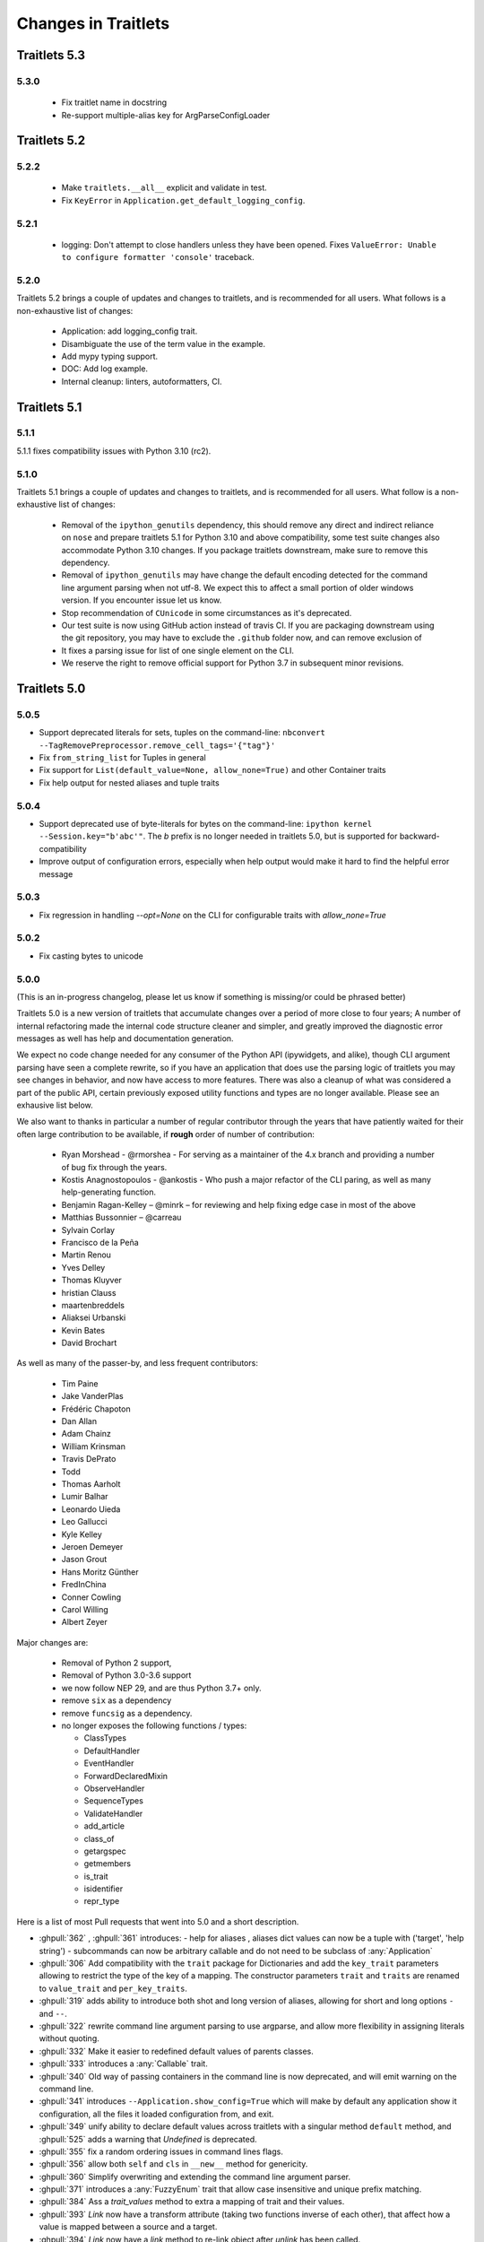 Changes in Traitlets
====================


Traitlets 5.3
-------------

5.3.0
*****

  - Fix traitlet name in docstring
  - Re-support multiple-alias key for ArgParseConfigLoader

Traitlets 5.2
-------------

5.2.2
*****

   - Make ``traitlets.__all__`` explicit and validate in test.
   - Fix ``KeyError`` in ``Application.get_default_logging_config``.

5.2.1
*****

  - logging: Don't attempt to close handlers unless they have been opened.
    Fixes ``ValueError: Unable to configure formatter 'console'`` traceback.

5.2.0
*****

Traitlets 5.2 brings a couple of updates and changes to traitlets, and is
recommended for all users. What follows is a non-exhaustive list of changes:

  - Application: add logging_config trait.
  - Disambiguate the use of the term value in the example.
  - Add mypy typing support.
  - DOC: Add log example.
  - Internal cleanup: linters, autoformatters, CI.

Traitlets 5.1
-------------

5.1.1
*****

5.1.1 fixes compatibility issues with Python 3.10 (rc2).

5.1.0
*****

Traitlets 5.1 brings a couple of updates and changes to traitlets, and is
recommended for all users. What follow is a non-exhaustive list of changes:

 - Removal of the ``ipython_genutils`` dependency, this should remove any direct
   and indirect reliance on ``nose`` and prepare traitlets 5.1 for Python 3.10
   and above compatibility, some test suite changes also accommodate Python 3.10 changes.
   If you package traitlets downstream, make sure to remove this dependency.

 - Removal of ``ipython_genutils`` may have change the default encoding detected
   for the command line argument parsing when not utf-8. We expect this to
   affect a small portion of older windows version. If you encounter issue let
   us know.

 - Stop recommendation of ``CUnicode`` in some circumstances as it's
   deprecated.

 - Our test suite is now using GitHub action instead of travis CI. If you are
   packaging downstream using the git repository, you may have to exclude the
   ``.github`` folder now, and can remove exclusion of

 - It fixes a parsing issue for list of one single element on the CLI.

 - We reserve the right to remove official support for Python 3.7 in subsequent
   minor revisions.


Traitlets 5.0
-------------

5.0.5
*****

- Support deprecated literals for sets, tuples on the command-line: ``nbconvert --TagRemovePreprocessor.remove_cell_tags='{"tag"}'``
- Fix ``from_string_list`` for Tuples in general
- Fix support for ``List(default_value=None, allow_none=True)`` and other Container traits
- Fix help output for nested aliases and tuple traits

5.0.4
*****

- Support deprecated use of byte-literals for bytes on the command-line:
  ``ipython kernel --Session.key="b'abc'"``. The `b` prefix is no longer needed
  in traitlets 5.0, but is supported for backward-compatibility
- Improve output of configuration errors, especially when help output would make it hard to find the helpful error message

5.0.3
*****

- Fix regression in handling `--opt=None` on the CLI for configurable traits
  with `allow_none=True`

5.0.2
*****

- Fix casting bytes to unicode

5.0.0
*****


(This is an in-progress changelog, please let us know if something is missing/or could be phrased better)

Traitlets 5.0 is a new version of traitlets that accumulate changes over a period of more close to four years; A number of
internal refactoring made the internal code structure cleaner and simpler, and greatly improved the diagnostic error
messages as well has help and documentation generation.

We expect no code change needed for any consumer of the Python API (ipywidgets, and alike),
though CLI argument parsing have seen a complete rewrite,
so if you have an application that does use the parsing logic of traitlets you may see changes in behavior,
and now have access to more features. There was also a cleanup of what was considered a part of the public API,
certain previously exposed utility functions and types are no longer available. Please see an exhausive list below.

.. seealso::

  :ref:`commandline` for details about command-line parsing and the changes in 5.0.

  Please `let us know <https://github.com/ipython/traitlets/issues>`__
  if you find issues with the new command-line parsing changes.

We also want to thanks in particular a number of regular contributor through the years that have patiently waited for
their often large contribution to be available, if **rough** order of number of contribution:

  - Ryan Morshead - @rmorshea - For serving as a maintainer of the 4.x branch and providing a number of bug fix through
    the years.
  - Kostis Anagnostopoulos - @ankostis - Who push a major refactor of the CLI paring, as well as many help-generating
    function.
  - Benjamin Ragan-Kelley – @minrk – for reviewing and help fixing edge case in most of the above
  - Matthias Bussonnier – @carreau
  - Sylvain Corlay
  - Francisco de la Peña
  - Martin Renou
  - Yves Delley
  - Thomas Kluyver
  - hristian Clauss
  - maartenbreddels
  - Aliaksei Urbanski
  - Kevin Bates
  - David Brochart

As well as many of the passer-by, and less frequent contributors:

  - Tim Paine
  - Jake VanderPlas
  - Frédéric Chapoton
  - Dan Allan
  - Adam Chainz
  - William Krinsman
  - Travis DePrato
  - Todd
  - Thomas Aarholt
  - Lumir Balhar
  - Leonardo Uieda
  - Leo Gallucci
  - Kyle Kelley
  - Jeroen Demeyer
  - Jason Grout
  - Hans Moritz Günther
  - FredInChina
  - Conner Cowling
  - Carol Willing
  - Albert Zeyer


Major changes are:

 - Removal of Python 2 support,
 - Removal of Python 3.0-3.6 support
 - we now follow NEP 29, and are thus Python 3.7+ only.
 - remove ``six`` as a dependency
 - remove ``funcsig`` as a dependency.
 - no longer exposes the following functions / types:

   - ClassTypes
   - DefaultHandler
   - EventHandler
   - ForwardDeclaredMixin
   - ObserveHandler
   - SequenceTypes
   - ValidateHandler
   - add_article
   - class_of
   - getargspec
   - getmembers
   - is_trait
   - isidentifier
   - repr_type



Here is a list of most Pull requests that went into 5.0 and a short description.

- :ghpull:`362` , :ghpull:`361` introduces:
  - help for aliases , aliases dict values can now be a tuple with ('target', 'help string')
  - subcommands can now be arbitrary callable and do not need to be subclass of :any:`Application`
- :ghpull:`306` Add compatibility with the ``trait`` package for Dictionaries and add the ``key_trait`` parameters
  allowing to restrict the type of the key of a mapping. The constructor parameters ``trait`` and ``traits`` are renamed
  to ``value_trait`` and ``per_key_traits``.
- :ghpull:`319` adds ability to introduce both shot and long version of aliases, allowing for short and long options ``-`` and ``--``.
- :ghpull:`322` rewrite command line argument parsing to use argparse, and allow more flexibility in assigning literals without quoting.
- :ghpull:`332` Make it easier to redefined default values of parents classes.
- :ghpull:`333` introduces a :any:`Callable` trait.
- :ghpull:`340` Old way of passing containers in the command line is now deprecated, and will emit warning on the command line.
- :ghpull:`341` introduces ``--Application.show_config=True``  which will make by default any application show it configuration, all the files it loaded configuration from, and exit.
- :ghpull:`349` unify ability to declare default values across traitlets with a singular method ``default`` method, and :ghpull:`525` adds a warning that `Undefined` is deprecated.
- :ghpull:`355` fix a random ordering issues in command lines flags.
- :ghpull:`356` allow both ``self`` and ``cls`` in ``__new__`` method for genericity.
- :ghpull:`360` Simplify overwriting and extending the command line argument parser.
- :ghpull:`371` introduces a :any:`FuzzyEnum` trait that allow case insensitive and unique prefix matching.
- :ghpull:`384` Ass a `trait_values` method to extra a mapping of trait and their values.
- :ghpull:`393` `Link` now have a transform attribute (taking two functions inverse of each other), that affect how a
  value is mapped between a source and a target.
- :ghpull:`394` `Link` now have a `link` method to re-link object after `unlink` has been called.
- :ghpull:`402` rewrite handling of error messages for nested traits.
- :ghpull:`405` all function that use to print help now have an equivalent that yields the help lines.
- :ghpull:`413` traits now have a method `trait_has_value`, returning a boolean to know if a value has been assigned to
  a trait (excluding the default), in order to help avoiding circular validation at initialisation.
- :ghpull:`416` Explicitly export traitlets  in ``__all__`` to avoid exposing implementation details.
- :ghpull:`438` introduces ``.info_rst()`` to let traitlets overwrite the automatically generated rst documentation.
- :ghpull:`458` Add a sphinx extension to automatically document options of `Application` instance in projects using traitlets.
- :ghpull:`509` remove all base ``except:`` meaning traitlets will not catch a number of :any:`BaseException` s anymore.
- :ghpull:`515` Add a class decorator to enable tab completion of keyword arguments in signature.
- :ghpull:`516` a ``Sentinel`` Traitlets was made public by mistake and is now deprecated.
- :ghpull:`517` use parent Logger within logggin configurable when possible.
- :ghpull:`522` Make loading config files idempotent and expose the list of loaded config files for long running services.


API changes
***********

This list is auto-generated by ``frappuccino``, comparing with traitlets 4.3.3 API and editied for shortness::



    The following items are new:
        + traitlets.Sentinel
        + traitlets.config.application.Application.emit_alias_help(self)
        + traitlets.config.application.Application.emit_description(self)
        + traitlets.config.application.Application.emit_examples(self)
        + traitlets.config.application.Application.emit_flag_help(self)
        + traitlets.config.application.Application.emit_help(self, classes=False)
        + traitlets.config.application.Application.emit_help_epilogue(self, classes)
        + traitlets.config.application.Application.emit_options_help(self)
        + traitlets.config.application.Application.emit_subcommands_help(self)
        + traitlets.config.application.Application.start_show_config(self)
        + traitlets.config.application.default_aliases
        + traitlets.config.application.default_flags
        + traitlets.config.default_aliases
        + traitlets.config.default_flags
        + traitlets.config.loader.DeferredConfig
        + traitlets.config.loader.DeferredConfig.get_value(self, trait)
        + traitlets.config.loader.DeferredConfigList
        + traitlets.config.loader.DeferredConfigList.get_value(self, trait)
        + traitlets.config.loader.DeferredConfigString
        + traitlets.config.loader.DeferredConfigString.get_value(self, trait)
        + traitlets.config.loader.LazyConfigValue.merge_into(self, other)
        + traitlets.config.loader.Undefined
        + traitlets.config.loader.class_trait_opt_pattern
        + traitlets.traitlets.BaseDescriptor.subclass_init(self, cls)
        + traitlets.traitlets.Bool.from_string(self, s)
        + traitlets.traitlets.Bytes.from_string(self, s)
        + traitlets.traitlets.Callable
        + traitlets.traitlets.Callable.validate(self, obj, value)
        + traitlets.traitlets.CaselessStrEnum.info(self)
        + traitlets.traitlets.CaselessStrEnum.info_rst(self)
        + traitlets.traitlets.Complex.from_string(self, s)
        + traitlets.traitlets.Container.from_string(self, s)
        + traitlets.traitlets.Container.from_string_list(self, s_list)
        + traitlets.traitlets.Container.item_from_string(self, s)
        + traitlets.traitlets.Dict.from_string(self, s)
        + traitlets.traitlets.Dict.from_string_list(self, s_list)
        + traitlets.traitlets.Dict.item_from_string(self, s)
        + traitlets.traitlets.Enum.from_string(self, s)
        + traitlets.traitlets.Enum.info_rst(self)
        + traitlets.traitlets.Float.from_string(self, s)
        + traitlets.traitlets.FuzzyEnum
        + traitlets.traitlets.FuzzyEnum.info(self)
        + traitlets.traitlets.FuzzyEnum.info_rst(self)
        + traitlets.traitlets.FuzzyEnum.validate(self, obj, value)
        + traitlets.traitlets.HasTraits.trait_defaults(self, *names, **metadata)
        + traitlets.traitlets.HasTraits.trait_has_value(self, name)
        + traitlets.traitlets.HasTraits.trait_values(self, **metadata)
        + traitlets.traitlets.Instance.from_string(self, s)
        + traitlets.traitlets.Int.from_string(self, s)
        + traitlets.traitlets.ObjectName.from_string(self, s)
        + traitlets.traitlets.TCPAddress.from_string(self, s)
        + traitlets.traitlets.TraitType.default(self, obj='None')
        + traitlets.traitlets.TraitType.from_string(self, s)
        + traitlets.traitlets.Unicode.from_string(self, s)
        + traitlets.traitlets.Union.default(self, obj='None')
        + traitlets.traitlets.UseEnum.info_rst(self)
        + traitlets.traitlets.directional_link.link(self)
        + traitlets.traitlets.link.link(self)
        + traitlets.utils.cast_unicode(s, encoding='None')
        + traitlets.utils.decorators
        + traitlets.utils.decorators.Undefined
        + traitlets.utils.decorators.signature_has_traits(cls)
        + traitlets.utils.descriptions
        + traitlets.utils.descriptions.add_article(name, definite=False, capital=False)
        + traitlets.utils.descriptions.class_of(value)
        + traitlets.utils.descriptions.describe(article, value, name='None', verbose=False, capital=False)
        + traitlets.utils.descriptions.repr_type(obj)

    The following items have been removed (or moved to superclass):
        - traitlets.ClassTypes
        - traitlets.SequenceTypes
        - traitlets.config.absolute_import
        - traitlets.config.application.print_function
        - traitlets.config.configurable.absolute_import
        - traitlets.config.configurable.print_function
        - traitlets.config.loader.KeyValueConfigLoader.clear
        - traitlets.config.loader.KeyValueConfigLoader.load_config
        - traitlets.config.loader.flag_pattern
        - traitlets.config.loader.kv_pattern
        - traitlets.config.print_function
        - traitlets.traitlets.ClassBasedTraitType.error
        - traitlets.traitlets.Container.element_error
        - traitlets.traitlets.List.validate
        - traitlets.traitlets.TraitType.instance_init
        - traitlets.traitlets.Union.make_dynamic_default
        - traitlets.traitlets.add_article
        - traitlets.traitlets.class_of
        - traitlets.traitlets.repr_type
        - traitlets.utils.getargspec.PY3
        - traitlets.utils.importstring.string_types
        - traitlets.warn_explicit

    The following signatures differ between versions:

        - traitlets.config.application.Application.generate_config_file(self)
        + traitlets.config.application.Application.generate_config_file(self, classes='None')

        - traitlets.config.application.catch_config_error(method, app, *args, **kwargs)
        + traitlets.config.application.catch_config_error(method)

        - traitlets.config.configurable.Configurable.class_config_section()
        + traitlets.config.configurable.Configurable.class_config_section(classes='None')

        - traitlets.config.configurable.Configurable.class_get_trait_help(trait, inst='None')
        + traitlets.config.configurable.Configurable.class_get_trait_help(trait, inst='None', helptext='None')

        - traitlets.config.loader.ArgParseConfigLoader.load_config(self, argv='None', aliases='None', flags='None')
        + traitlets.config.loader.ArgParseConfigLoader.load_config(self, argv='None', aliases='None', flags='<deprecated>', classes='None')

        - traitlets.traitlets.Dict.element_error(self, obj, element, validator)
        + traitlets.traitlets.Dict.element_error(self, obj, element, validator, side='Values')

        - traitlets.traitlets.HasDescriptors.setup_instance(self, *args, **kwargs)
        + traitlets.traitlets.HasDescriptors.setup_instance(*args, **kwargs)

        - traitlets.traitlets.HasTraits.setup_instance(self, *args, **kwargs)
        + traitlets.traitlets.HasTraits.setup_instance(*args, **kwargs)

        - traitlets.traitlets.TraitType.error(self, obj, value)
        + traitlets.traitlets.TraitType.error(self, obj, value, error='None', info='None')



4.3
---

4.3.2
*****

`4.3.2 on GitHub`_

4.3.2 is a tiny release, relaxing some of the deprecations introduced in 4.3.1:

- using :meth:`_traitname_default()` without the ``@default`` decorator is no longer
  deprecated.
- Passing ``config=True`` in traitlets constructors is no longer deprecated.

4.3.1
*****

`4.3.1 on GitHub`_

- Compatibility fix for Python 3.6a1
- Fix bug in Application.classes getting extra entries when multiple Applications are instantiated in the same process.

4.3.0
*****

`4.3.0 on GitHub`_

- Improve the generated config file output.
- Allow TRAITLETS_APPLICATION_RAISE_CONFIG_FILE_ERROR env to override :attr:`Application.raise_config_file_errors`,
  so that config file errors can result in exiting immediately.
- Avoid using root logger. If no application logger is registered,
  the ``'traitlets'`` logger will be used instead of the root logger.
- Change/Validation arguments are now Bunch objects, allowing attribute-access,
  in addition to dictionary access.
- Reduce number of common deprecation messages in certain cases.
- Ensure command-line options always have higher priority than config files.
- Add bounds on numeric traits.
- Improves various error messages.


4.2
---

4.2.2 - 2016-07-01
******************

`4.2.2 on GitHub`_

Partially revert a change in 4.1 that prevented IPython's command-line options from taking priority over config files.


4.2.1 - 2016-03-14
******************

`4.2.1 on GitHub`_

Demotes warning about unused arguments in ``HasTraits.__init__`` introduced in 4.2.0 to DeprecationWarning.

4.2.0 - 2016-03-14
******************

`4.2 on GitHub`_

- :class:`JSONFileConfigLoader` can be used as a context manager for updating configuration.
- If a value in config does not map onto a configurable trait,
  a message is displayed that the value will have no effect.
- Unused arguments are passed to ``super()`` in ``HasTraits.__init__``,
  improving support for multiple inheritance.
- Various bugfixes and improvements in the new API introduced in 4.1.
- Application subclasses may specify ``raise_config_file_errors = True``
  to exit on failure to load config files,
  instead of the default of logging the failures.


4.1 - 2016-01-15
----------------

`4.1 on GitHub`_

Traitlets 4.1 introduces a totally new decorator-based API for configuring traitlets.
Highlights:

- Decorators are used, rather than magic method names, for registering trait-related methods. See :doc:`using_traitlets` and :doc:`migration` for more info.
- Deprecate ``Trait(config=True)`` in favor of ``Trait().tag(config=True)``. In general, metadata is added via ``tag`` instead of the constructor.

Other changes:

- Trait attributes initialized with ``read_only=True`` can only be set with the ``set_trait`` method.
  Attempts to directly modify a read-only trait attribute raises a ``TraitError``.
- The directional link now takes an optional `transform` attribute allowing the modification of the value.
- Various fixes and improvements to config-file generation (fixed ordering, Undefined showing up, etc.)
- Warn on unrecognized traits that aren't configurable, to avoid silently ignoring mistyped config.


4.0 - 2015-06-19
----------------

`4.0 on GitHub`_

First release of traitlets as a standalone package.



.. _`4.0 on GitHub`: https://github.com/ipython/traitlets/milestones/4.0
.. _`4.1 on GitHub`: https://github.com/ipython/traitlets/milestones/4.1
.. _`4.2 on GitHub`: https://github.com/ipython/traitlets/milestones/4.2
.. _`4.2.1 on GitHub`: https://github.com/ipython/traitlets/milestones/4.2.1
.. _`4.2.2 on GitHub`: https://github.com/ipython/traitlets/milestones/4.2.2
.. _`4.3.0 on GitHub`: https://github.com/ipython/traitlets/milestones/4.3
.. _`4.3.1 on GitHub`: https://github.com/ipython/traitlets/milestones/4.3.1
.. _`4.3.2 on GitHub`: https://github.com/ipython/traitlets/milestones/4.3.2
